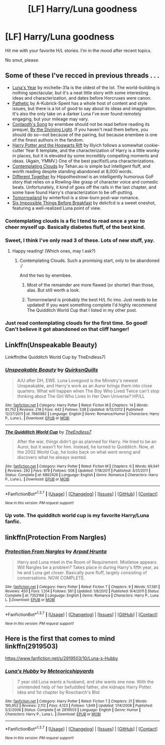 #+TITLE: [LF] Harry/Luna goodness

* [LF] Harry/Luna goodness
:PROPERTIES:
:Author: Fufu_00
:Score: 17
:DateUnix: 1459462049.0
:DateShort: 2016-Apr-01
:FlairText: Request
:END:
Hit me with your favorite H/L stories. I'm in the mood after recent topics.

No smut, please.


** Some of these I've recced in previous threads . . .

- [[https://www.fanfiction.net/s/1500318/1/Luna-s-Year][Luna's Year]] by michelle-31a is the oldest of the lot. The world-building is nothing spectacular, but it's a neat little story with some interesting ideas and characterization, and dates before Horcruxes were canon.\\
- [[https://www.fanfiction.net/s/5241798/1/Pathetic][Pathetic]] by A-Kubrick-Spent has a whole host of content and style issues, but there is a lot of good to say about its ideas and imagination. It's also the only take on a darker Luna I've ever found remotely engaging, but your mileage may vary.
- [[https://www.fanfiction.net/s/5971274/1/Conlaodh-s-Song][Conlaodh's Song]] by enembee should not be read before reading its prequel, [[https://www.fanfiction.net/s/5201703/1/By-the-Divining-Light][By the Divining Light]]. If you haven't read them before, you should do so---not because of the pairing, but because enembee is one of the finest authors in the fandom.
- [[http://www.harrypotterfanfiction.com/viewstory.php?psid=116462][Harry Potter and the Hogwarts Rift]] by Illyich follows a somewhat cookie-cutter Year 6 template, and the characterization of Harry is a little wonky in places, but it is elevated by some incredibly compelling moments and ideas. (Again, YMMV.) One of the best pacifist!Luna characterizations.
- [[https://www.fanfiction.net/s/3862145/1/Contemplating-Clouds][Contemplating Clouds]] by Tehan.au is simple but intelligent fluff, and worth reading despite standing abandoned at 8,000 words.
- [[https://www.fanfiction.net/s/11201910/1/Different-Together][Different Together]] by Hippothestrowl is an intelligently humorous GoF story that relies on a Rowling-like grasp of character voice and comedic beats. Unfortunately, it kind of goes off the rails in the last chapter, and some have found Harry's characterization to be off-putting.\\
- [[http://archiveofourown.org/works/1075603/chapters/2160140][Tomorrowland]] by winterfool is a slow-burn post-war romance.\\
- [[http://www.fictionalley.org/authors/delicfcd/SITBB01a.html][Six Impossible Things Before Breakfast]] by delicfcd is a sweet oneshot, featuring a well-realized Luna point of view.
:PROPERTIES:
:Author: Aristause
:Score: 10
:DateUnix: 1459465627.0
:DateShort: 2016-Apr-01
:END:

*** Contemplating clouds is a fic I tend to read once a year to cheer myself up. Basically diabetes fluff, of the best kind.
:PROPERTIES:
:Author: BobVosh
:Score: 3
:DateUnix: 1459494830.0
:DateShort: 2016-Apr-01
:END:


*** Sweet, I think I've only read 3 of these. Lots of new stuff, yay.
:PROPERTIES:
:Author: Fufu_00
:Score: 2
:DateUnix: 1459467369.0
:DateShort: 2016-Apr-01
:END:

**** Happy reading! (Which ones, may I ask?)
:PROPERTIES:
:Author: Aristause
:Score: 2
:DateUnix: 1459468356.0
:DateShort: 2016-Apr-01
:END:

***** Contemplating Clouds. Such a promising start, only to be abandoned :/

And the two by enembee.
:PROPERTIES:
:Author: Fufu_00
:Score: 2
:DateUnix: 1459468632.0
:DateShort: 2016-Apr-01
:END:

****** Most of the remainder are more flawed (or shorter) than those, alas. But still worth a look.
:PROPERTIES:
:Author: Aristause
:Score: 2
:DateUnix: 1459469590.0
:DateShort: 2016-Apr-01
:END:


****** Tomorrowland is probably the best H/L fic imo. Just needs to be updated! If you want something complete I'd highly recommend The Quidditch World Cup that I listed in my other post.
:PROPERTIES:
:Author: blandge
:Score: 2
:DateUnix: 1459504616.0
:DateShort: 2016-Apr-01
:END:


*** Just read contemplating clouds for the first time. So good! Can't believe it got abandoned on that cliff hanger!
:PROPERTIES:
:Author: Emerald-Guardian
:Score: 2
:DateUnix: 1459955678.0
:DateShort: 2016-Apr-06
:END:


** Linkffn(Unspeakable Beauty)

Linkffn(the Quidditch World Cup by TheEndless7)
:PROPERTIES:
:Author: blandge
:Score: 3
:DateUnix: 1459470461.0
:DateShort: 2016-Apr-01
:END:

*** [[http://www.fanfiction.net/s/7680982/1/][*/Unspeakable Beauty/*]] by [[https://www.fanfiction.net/u/1686298/QuirksnQuills][/QuirksnQuills/]]

#+begin_quote
  A/U after DH, EWE. Luna Lovegood is the Ministry's newest Unspeakable, and Harry's work as an Auror brings them into close quarters. What will happen when The Boy Who Lived Twice can't stop thinking about The Girl Who Lives In Her Own Universe? HP/LL
#+end_quote

^{/Site/: [[http://www.fanfiction.net/][fanfiction.net]] *|* /Category/: Harry Potter *|* /Rated/: Fiction M *|* /Chapters/: 14 *|* /Words/: 81,752 *|* /Reviews/: 218 *|* /Favs/: 442 *|* /Follows/: 538 *|* /Updated/: 9/12/2012 *|* /Published/: 12/27/2011 *|* /id/: 7680982 *|* /Language/: English *|* /Genre/: Romance/Humor *|* /Characters/: Harry P., Luna L. *|* /Download/: [[http://www.p0ody-files.com/ff_to_ebook/ffn-bot/index.php?id=7680982&source=ff&filetype=epub][EPUB]] or [[http://www.p0ody-files.com/ff_to_ebook/ffn-bot/index.php?id=7680982&source=ff&filetype=mobi][MOBI]]}

--------------

[[http://www.fanfiction.net/s/6862426/1/][*/The Quidditch World Cup/*]] by [[https://www.fanfiction.net/u/2638737/TheEndless7][/TheEndless7/]]

#+begin_quote
  After the war, things didn't go as planned for Harry. He tried to be an Auror, but it wasn't for him. Instead, he turned to Quidditch. Now, at the 2002 World Cup, he looks back on what went wrong and discovers what he always wanted.
#+end_quote

^{/Site/: [[http://www.fanfiction.net/][fanfiction.net]] *|* /Category/: Harry Potter *|* /Rated/: Fiction M *|* /Chapters/: 6 *|* /Words/: 69,941 *|* /Reviews/: 292 *|* /Favs/: 978 *|* /Follows/: 508 *|* /Updated/: 7/18/2011 *|* /Published/: 3/31/2011 *|* /Status/: Complete *|* /id/: 6862426 *|* /Language/: English *|* /Genre/: Romance *|* /Characters/: Harry P., Luna L. *|* /Download/: [[http://www.p0ody-files.com/ff_to_ebook/ffn-bot/index.php?id=6862426&source=ff&filetype=epub][EPUB]] or [[http://www.p0ody-files.com/ff_to_ebook/ffn-bot/index.php?id=6862426&source=ff&filetype=mobi][MOBI]]}

--------------

*FanfictionBot*^{1.3.7} *|* [[[https://github.com/tusing/reddit-ffn-bot/wiki/Usage][Usage]]] | [[[https://github.com/tusing/reddit-ffn-bot/wiki/Changelog][Changelog]]] | [[[https://github.com/tusing/reddit-ffn-bot/issues/][Issues]]] | [[[https://github.com/tusing/reddit-ffn-bot/][GitHub]]] | [[[https://www.reddit.com/message/compose?to=%2Fu%2Ftusing][Contact]]]

^{/New in this version: PM request support!/}
:PROPERTIES:
:Author: FanfictionBot
:Score: 1
:DateUnix: 1459470506.0
:DateShort: 2016-Apr-01
:END:


*** Up vote. The quidditch world cup is my favorite Harry/Luna fanfic.
:PROPERTIES:
:Author: skydrake
:Score: 1
:DateUnix: 1459518814.0
:DateShort: 2016-Apr-01
:END:


** linkffn(Protection From Nargles)
:PROPERTIES:
:Author: sfjoellen
:Score: 3
:DateUnix: 1459471995.0
:DateShort: 2016-Apr-01
:END:

*** [[http://www.fanfiction.net/s/7352166/1/][*/Protection From Nargles/*]] by [[https://www.fanfiction.net/u/3205163/Arpad-Hrunta][/Arpad Hrunta/]]

#+begin_quote
  Harry and Luna meet in the Room of Requirement. Mistletoe appears. Will Nargles be a problem? Takes place in during Harry's fifth year, as he and Luna get closer. Basically pure fluff, largely consisting of conversations. NOW COMPLETE.
#+end_quote

^{/Site/: [[http://www.fanfiction.net/][fanfiction.net]] *|* /Category/: Harry Potter *|* /Rated/: Fiction T *|* /Chapters/: 9 *|* /Words/: 57,581 *|* /Reviews/: 450 *|* /Favs/: 1,514 *|* /Follows/: 561 *|* /Updated/: 1/8/2012 *|* /Published/: 9/4/2011 *|* /Status/: Complete *|* /id/: 7352166 *|* /Language/: English *|* /Genre/: Romance *|* /Characters/: Harry P., Luna L. *|* /Download/: [[http://www.p0ody-files.com/ff_to_ebook/ffn-bot/index.php?id=7352166&source=ff&filetype=epub][EPUB]] or [[http://www.p0ody-files.com/ff_to_ebook/ffn-bot/index.php?id=7352166&source=ff&filetype=mobi][MOBI]]}

--------------

*FanfictionBot*^{1.3.7} *|* [[[https://github.com/tusing/reddit-ffn-bot/wiki/Usage][Usage]]] | [[[https://github.com/tusing/reddit-ffn-bot/wiki/Changelog][Changelog]]] | [[[https://github.com/tusing/reddit-ffn-bot/issues/][Issues]]] | [[[https://github.com/tusing/reddit-ffn-bot/][GitHub]]] | [[[https://www.reddit.com/message/compose?to=%2Fu%2Ftusing][Contact]]]

^{/New in this version: PM request support!/}
:PROPERTIES:
:Author: FanfictionBot
:Score: 2
:DateUnix: 1459472025.0
:DateShort: 2016-Apr-01
:END:


** Here is the first that comes to mind linkffn(2919503)

[[https://www.fanfiction.net/s/2919503/10/Luna-s-Hubby]]
:PROPERTIES:
:Author: 0Foxy0Engineer0
:Score: 5
:DateUnix: 1459468431.0
:DateShort: 2016-Apr-01
:END:

*** [[http://www.fanfiction.net/s/2919503/1/][*/Luna's Hubby/*]] by [[https://www.fanfiction.net/u/897648/Meteoricshipyards][/Meteoricshipyards/]]

#+begin_quote
  7 year old Luna wants a husband, and she wants one now. With the unintended help of her befuddled father, she kidnaps Harry Potter. Idea and 1st chapter by Roscharch's Blot
#+end_quote

^{/Site/: [[http://www.fanfiction.net/][fanfiction.net]] *|* /Category/: Harry Potter *|* /Rated/: Fiction T *|* /Chapters/: 21 *|* /Words/: 195,952 *|* /Reviews/: 2,112 *|* /Favs/: 4,123 *|* /Follows/: 1,849 *|* /Updated/: 1/14/2008 *|* /Published/: 5/2/2006 *|* /Status/: Complete *|* /id/: 2919503 *|* /Language/: English *|* /Genre/: Humor *|* /Characters/: Harry P., Luna L. *|* /Download/: [[http://www.p0ody-files.com/ff_to_ebook/ffn-bot/index.php?id=2919503&source=ff&filetype=epub][EPUB]] or [[http://www.p0ody-files.com/ff_to_ebook/ffn-bot/index.php?id=2919503&source=ff&filetype=mobi][MOBI]]}

--------------

*FanfictionBot*^{1.3.7} *|* [[[https://github.com/tusing/reddit-ffn-bot/wiki/Usage][Usage]]] | [[[https://github.com/tusing/reddit-ffn-bot/wiki/Changelog][Changelog]]] | [[[https://github.com/tusing/reddit-ffn-bot/issues/][Issues]]] | [[[https://github.com/tusing/reddit-ffn-bot/][GitHub]]] | [[[https://www.reddit.com/message/compose?to=%2Fu%2Ftusing][Contact]]]

^{/New in this version: PM request support!/}
:PROPERTIES:
:Author: FanfictionBot
:Score: 1
:DateUnix: 1459468460.0
:DateShort: 2016-Apr-01
:END:
